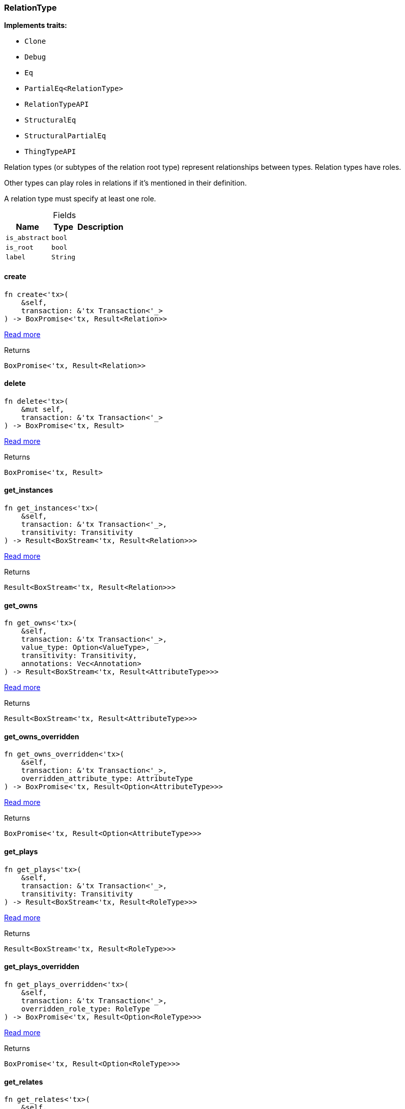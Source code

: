 [#_struct_RelationType]
=== RelationType

*Implements traits:*

* `Clone`
* `Debug`
* `Eq`
* `PartialEq<RelationType>`
* `RelationTypeAPI`
* `StructuralEq`
* `StructuralPartialEq`
* `ThingTypeAPI`

Relation types (or subtypes of the relation root type) represent relationships between types. Relation types have roles.

Other types can play roles in relations if it’s mentioned in their definition.

A relation type must specify at least one role.

[caption=""]
.Fields
// tag::properties[]
[cols="~,~,~"]
[options="header"]
|===
|Name |Type |Description
a| `is_abstract` a| `bool` a| 
a| `is_root` a| `bool` a| 
a| `label` a| `String` a| 
|===
// end::properties[]

// tag::methods[]
[#_struct_RelationType_create]
==== create

[source,rust]
----
fn create<'tx>(
    &self,
    transaction: &'tx Transaction<'_>
) -> BoxPromise<'tx, Result<Relation>>
----

<<#_trait_RelationTypeAPI_method_create,Read more>>

[caption=""]
.Returns
[source,rust]
----
BoxPromise<'tx, Result<Relation>>
----

[#_struct_RelationType_delete]
==== delete

[source,rust]
----
fn delete<'tx>(
    &mut self,
    transaction: &'tx Transaction<'_>
) -> BoxPromise<'tx, Result>
----

<<#_trait_ThingTypeAPI_method_delete,Read more>>

[caption=""]
.Returns
[source,rust]
----
BoxPromise<'tx, Result>
----

[#_struct_RelationType_get_instances]
==== get_instances

[source,rust]
----
fn get_instances<'tx>(
    &self,
    transaction: &'tx Transaction<'_>,
    transitivity: Transitivity
) -> Result<BoxStream<'tx, Result<Relation>>>
----

<<#_trait_RelationTypeAPI_method_get_instances,Read more>>

[caption=""]
.Returns
[source,rust]
----
Result<BoxStream<'tx, Result<Relation>>>
----

[#_struct_RelationType_get_owns]
==== get_owns

[source,rust]
----
fn get_owns<'tx>(
    &self,
    transaction: &'tx Transaction<'_>,
    value_type: Option<ValueType>,
    transitivity: Transitivity,
    annotations: Vec<Annotation>
) -> Result<BoxStream<'tx, Result<AttributeType>>>
----

<<#_trait_ThingTypeAPI_method_get_owns,Read more>>

[caption=""]
.Returns
[source,rust]
----
Result<BoxStream<'tx, Result<AttributeType>>>
----

[#_struct_RelationType_get_owns_overridden]
==== get_owns_overridden

[source,rust]
----
fn get_owns_overridden<'tx>(
    &self,
    transaction: &'tx Transaction<'_>,
    overridden_attribute_type: AttributeType
) -> BoxPromise<'tx, Result<Option<AttributeType>>>
----

<<#_trait_ThingTypeAPI_method_get_owns_overridden,Read more>>

[caption=""]
.Returns
[source,rust]
----
BoxPromise<'tx, Result<Option<AttributeType>>>
----

[#_struct_RelationType_get_plays]
==== get_plays

[source,rust]
----
fn get_plays<'tx>(
    &self,
    transaction: &'tx Transaction<'_>,
    transitivity: Transitivity
) -> Result<BoxStream<'tx, Result<RoleType>>>
----

<<#_trait_ThingTypeAPI_method_get_plays,Read more>>

[caption=""]
.Returns
[source,rust]
----
Result<BoxStream<'tx, Result<RoleType>>>
----

[#_struct_RelationType_get_plays_overridden]
==== get_plays_overridden

[source,rust]
----
fn get_plays_overridden<'tx>(
    &self,
    transaction: &'tx Transaction<'_>,
    overridden_role_type: RoleType
) -> BoxPromise<'tx, Result<Option<RoleType>>>
----

<<#_trait_ThingTypeAPI_method_get_plays_overridden,Read more>>

[caption=""]
.Returns
[source,rust]
----
BoxPromise<'tx, Result<Option<RoleType>>>
----

[#_struct_RelationType_get_relates]
==== get_relates

[source,rust]
----
fn get_relates<'tx>(
    &self,
    transaction: &'tx Transaction<'_>,
    transitivity: Transitivity
) -> Result<BoxStream<'tx, Result<RoleType>>>
----

<<#_trait_RelationTypeAPI_method_get_relates,Read more>>

[caption=""]
.Returns
[source,rust]
----
Result<BoxStream<'tx, Result<RoleType>>>
----

[#_struct_RelationType_get_relates_for_role_label]
==== get_relates_for_role_label

[source,rust]
----
fn get_relates_for_role_label<'tx>(
    &self,
    transaction: &'tx Transaction<'_>,
    role_label: String
) -> BoxPromise<'tx, Result<Option<RoleType>>>
----

<<#_trait_RelationTypeAPI_method_get_relates_for_role_label,Read more>>

[caption=""]
.Returns
[source,rust]
----
BoxPromise<'tx, Result<Option<RoleType>>>
----

[#_struct_RelationType_get_relates_overridden]
==== get_relates_overridden

[source,rust]
----
fn get_relates_overridden<'tx>(
    &self,
    transaction: &'tx Transaction<'_>,
    overridden_role_label: String
) -> BoxPromise<'tx, Result<Option<RoleType>>>
----

<<#_trait_RelationTypeAPI_method_get_relates_overridden,Read more>>

[caption=""]
.Returns
[source,rust]
----
BoxPromise<'tx, Result<Option<RoleType>>>
----

[#_struct_RelationType_get_subtypes]
==== get_subtypes

[source,rust]
----
fn get_subtypes<'tx>(
    &self,
    transaction: &'tx Transaction<'_>,
    transitivity: Transitivity
) -> Result<BoxStream<'tx, Result<RelationType>>>
----

<<#_trait_RelationTypeAPI_method_get_subtypes,Read more>>

[caption=""]
.Returns
[source,rust]
----
Result<BoxStream<'tx, Result<RelationType>>>
----

[#_struct_RelationType_get_supertype]
==== get_supertype

[source,rust]
----
fn get_supertype<'tx>(
    &self,
    transaction: &'tx Transaction<'_>
) -> BoxPromise<'tx, Result<Option<RelationType>>>
----

<<#_trait_RelationTypeAPI_method_get_supertype,Read more>>

[caption=""]
.Returns
[source,rust]
----
BoxPromise<'tx, Result<Option<RelationType>>>
----

[#_struct_RelationType_get_supertypes]
==== get_supertypes

[source,rust]
----
fn get_supertypes<'tx>(
    &self,
    transaction: &'tx Transaction<'_>
) -> Result<BoxStream<'tx, Result<RelationType>>>
----

<<#_trait_RelationTypeAPI_method_get_supertypes,Read more>>

[caption=""]
.Returns
[source,rust]
----
Result<BoxStream<'tx, Result<RelationType>>>
----

[#_struct_RelationType_get_syntax]
==== get_syntax

[source,rust]
----
fn get_syntax<'tx>(
    &self,
    transaction: &'tx Transaction<'_>
) -> BoxPromise<'tx, Result<String>>
----

<<#_trait_ThingTypeAPI_method_get_syntax,Read more>>

[caption=""]
.Returns
[source,rust]
----
BoxPromise<'tx, Result<String>>
----

[#_struct_RelationType_is_abstract]
==== is_abstract

[source,rust]
----
fn is_abstract(&self) -> bool
----

<<#_trait_ThingTypeAPI_tymethod_is_abstract,Read more>>

[caption=""]
.Returns
[source,rust]
----
bool
----

[#_struct_RelationType_is_deleted]
==== is_deleted

[source,rust]
----
fn is_deleted<'tx>(
    &self,
    transaction: &'tx Transaction<'_>
) -> BoxPromise<'tx, Result<bool>>
----

<<#_trait_ThingTypeAPI_tymethod_is_deleted,Read more>>

[caption=""]
.Returns
[source,rust]
----
BoxPromise<'tx, Result<bool>>
----

[#_struct_RelationType_is_root]
==== is_root

[source,rust]
----
fn is_root(&self) -> bool
----

<<#_trait_ThingTypeAPI_tymethod_is_root,Read more>>

[caption=""]
.Returns
[source,rust]
----
bool
----

[#_struct_RelationType_label]
==== label

[source,rust]
----
fn label(&self) -> &str
----

<<#_trait_ThingTypeAPI_tymethod_label,Read more>>

[caption=""]
.Returns
[source,rust]
----
&str
----

[#_struct_RelationType_root]
==== root

[source,rust]
----
pub fn root() -> Self
----

Returns the root ``RelationType``

[caption=""]
.Returns
[source,rust]
----
Self
----

[#_struct_RelationType_set_abstract]
==== set_abstract

[source,rust]
----
fn set_abstract<'tx>(
    &mut self,
    transaction: &'tx Transaction<'_>
) -> BoxPromise<'tx, Result>
----

<<#_trait_ThingTypeAPI_method_set_abstract,Read more>>

[caption=""]
.Returns
[source,rust]
----
BoxPromise<'tx, Result>
----

[#_struct_RelationType_set_label]
==== set_label

[source,rust]
----
fn set_label<'tx>(
    &mut self,
    transaction: &'tx Transaction<'_>,
    new_label: String
) -> BoxPromise<'tx, Result>
----

<<#_trait_ThingTypeAPI_method_set_label,Read more>>

[caption=""]
.Returns
[source,rust]
----
BoxPromise<'tx, Result>
----

[#_struct_RelationType_set_owns]
==== set_owns

[source,rust]
----
fn set_owns<'tx>(
    &mut self,
    transaction: &'tx Transaction<'_>,
    attribute_type: AttributeType,
    overridden_attribute_type: Option<AttributeType>,
    annotations: Vec<Annotation>
) -> BoxPromise<'tx, Result>
----

<<#_trait_ThingTypeAPI_method_set_owns,Read more>>

[caption=""]
.Returns
[source,rust]
----
BoxPromise<'tx, Result>
----

[#_struct_RelationType_set_plays]
==== set_plays

[source,rust]
----
fn set_plays<'tx>(
    &mut self,
    transaction: &'tx Transaction<'_>,
    role_type: RoleType,
    overridden_role_type: Option<RoleType>
) -> BoxPromise<'tx, Result>
----

<<#_trait_ThingTypeAPI_method_set_plays,Read more>>

[caption=""]
.Returns
[source,rust]
----
BoxPromise<'tx, Result>
----

[#_struct_RelationType_set_relates]
==== set_relates

[source,rust]
----
fn set_relates<'tx>(
    &mut self,
    transaction: &'tx Transaction<'_>,
    role_label: String,
    overridden_role_label: Option<String>
) -> BoxPromise<'tx, Result>
----

<<#_trait_RelationTypeAPI_method_set_relates,Read more>>

[caption=""]
.Returns
[source,rust]
----
BoxPromise<'tx, Result>
----

[#_struct_RelationType_set_supertype]
==== set_supertype

[source,rust]
----
fn set_supertype<'tx>(
    &mut self,
    transaction: &'tx Transaction<'_>,
    supertype: RelationType
) -> BoxPromise<'tx, Result>
----

<<#_trait_RelationTypeAPI_method_set_supertype,Read more>>

[caption=""]
.Returns
[source,rust]
----
BoxPromise<'tx, Result>
----

[#_struct_RelationType_unset_abstract]
==== unset_abstract

[source,rust]
----
fn unset_abstract<'tx>(
    &mut self,
    transaction: &'tx Transaction<'_>
) -> BoxPromise<'tx, Result>
----

<<#_trait_ThingTypeAPI_method_unset_abstract,Read more>>

[caption=""]
.Returns
[source,rust]
----
BoxPromise<'tx, Result>
----

[#_struct_RelationType_unset_owns]
==== unset_owns

[source,rust]
----
fn unset_owns<'tx>(
    &mut self,
    transaction: &'tx Transaction<'_>,
    attribute_type: AttributeType
) -> BoxPromise<'tx, Result>
----

<<#_trait_ThingTypeAPI_method_unset_owns,Read more>>

[caption=""]
.Returns
[source,rust]
----
BoxPromise<'tx, Result>
----

[#_struct_RelationType_unset_plays]
==== unset_plays

[source,rust]
----
fn unset_plays<'tx>(
    &mut self,
    transaction: &'tx Transaction<'_>,
    role_type: RoleType
) -> BoxPromise<'tx, Result>
----

<<#_trait_ThingTypeAPI_method_unset_plays,Read more>>

[caption=""]
.Returns
[source,rust]
----
BoxPromise<'tx, Result>
----

[#_struct_RelationType_unset_relates]
==== unset_relates

[source,rust]
----
fn unset_relates<'tx>(
    &mut self,
    transaction: &'tx Transaction<'_>,
    role_label: String
) -> BoxPromise<'tx, Result>
----

<<#_trait_RelationTypeAPI_method_unset_relates,Read more>>

[caption=""]
.Returns
[source,rust]
----
BoxPromise<'tx, Result>
----

// end::methods[]

